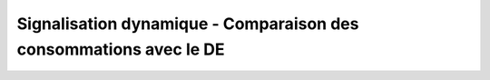 Signalisation dynamique - Comparaison des consommations avec le DE
####################################################################
